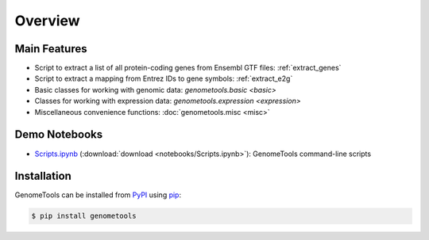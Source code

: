 Overview
========

Main Features
-------------

- Script to extract a list of all protein-coding genes from Ensembl GTF files: :ref:`extract_genes`
- Script to extract a mapping from Entrez IDs to gene symbols: :ref:`extract_e2g`
- Basic classes for working with genomic data: `genometools.basic <basic>`
- Classes for working with expression data: `genometools.expression <expression>`
- Miscellaneous convenience functions: :doc:`genometools.misc <misc>`

Demo Notebooks
--------------

- `Scripts.ipynb`__ (:download:`download <notebooks/Scripts.ipynb>`): GenomeTools command-line scripts

__ scripts_notebook_

.. _scripts_notebook: http://nbviewer.ipython.org/url/genometools.readthedocs.org/en/latest/_downloads/Scripts.ipynb

.. This only links to the "latest" (master) version...no way to automatically switch to the "develop" version

Installation
------------

GenomeTools can be installed from `PyPI <https://pypi.python.org/pypi>`_ using `pip <https://pip.pypa.io/en/stable/>`_:

.. code-block:: bash

    $ pip install genometools
